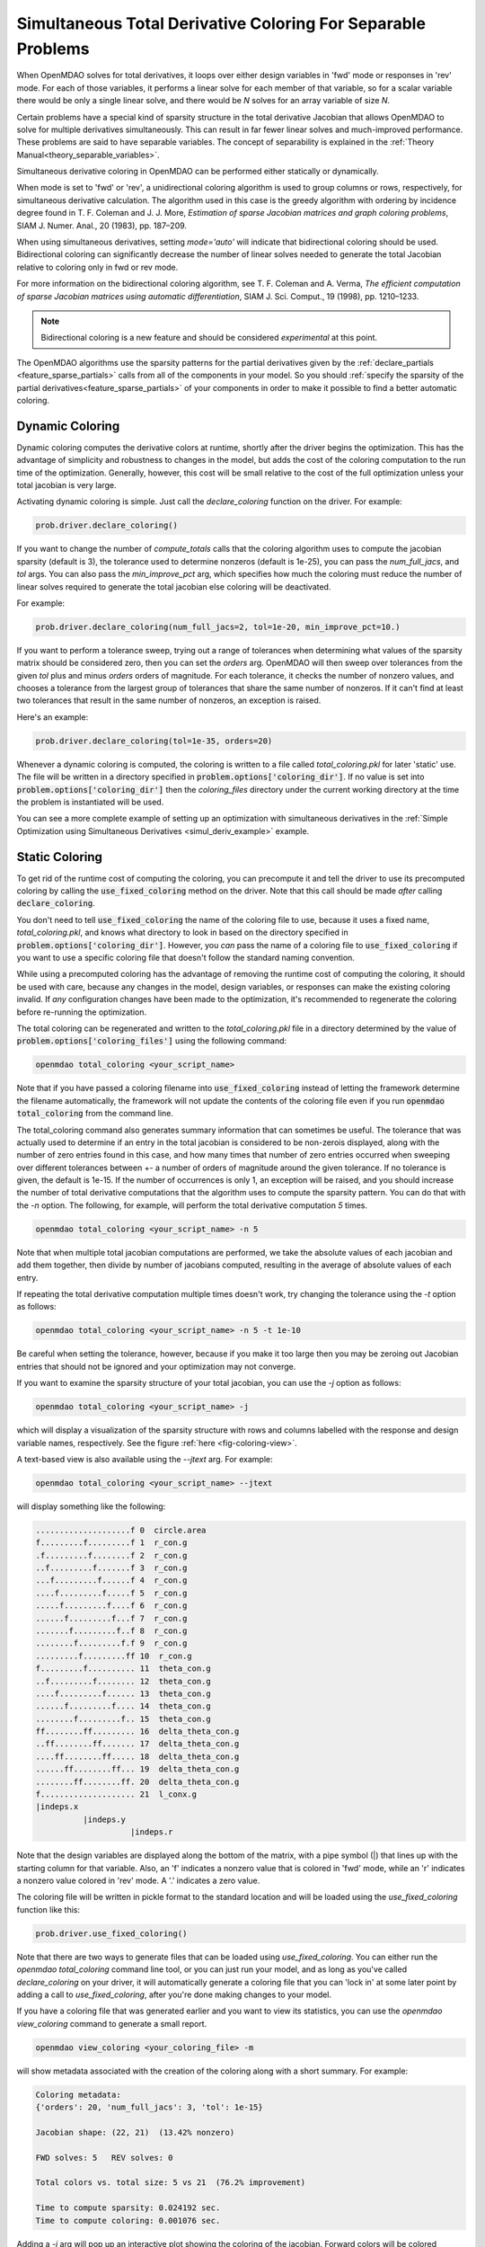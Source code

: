 .. _feature_simul_coloring:

*************************************************************
Simultaneous Total Derivative Coloring For Separable Problems
*************************************************************

When OpenMDAO solves for total derivatives, it loops over either design variables in 'fwd' mode
or responses in 'rev' mode.  For each of those variables, it performs a linear solve for each
member of that variable, so for a scalar variable there would be only a single linear solve, and
there would be *N* solves for an array variable of size *N*.


Certain problems have a special kind of sparsity structure in the total derivative Jacobian that
allows OpenMDAO to solve for multiple derivatives simultaneously. This can result in far fewer
linear solves and much-improved performance. These problems are said to have separable variables.
The concept of separability is explained in the :ref:`Theory Manual<theory_separable_variables>`.

Simultaneous derivative coloring in OpenMDAO can be performed either statically or dynamically.

When mode is set to 'fwd' or 'rev', a unidirectional coloring algorithm is used to group columns
or rows, respectively, for simultaneous derivative calculation.  The algorithm used in this case
is the greedy algorithm with ordering by incidence degree found in
T. F. Coleman and J. J. More, *Estimation of sparse Jacobian matrices and graph coloring
problems*, SIAM J. Numer. Anal., 20 (1983), pp. 187–209.

When using simultaneous derivatives, setting `mode='auto'` will indicate that bidirectional coloring
should be used.  Bidirectional coloring can significantly decrease the number of linear solves needed
to generate the total Jacobian relative to coloring only in fwd or rev mode.

For more information on the bidirectional coloring algorithm, see
T. F. Coleman and A. Verma, *The efficient computation of sparse Jacobian matrices using automatic
differentiation*, SIAM J. Sci. Comput., 19 (1998), pp. 1210–1233.

.. note::

    Bidirectional coloring is a new feature and should be considered *experimental* at this
    point.


The OpenMDAO algorithms use the sparsity patterns for the partial derivatives given by the
:ref:`declare_partials <feature_sparse_partials>` calls from all of the components in your model.
So you should :ref:`specify the sparsity of the partial derivatives<feature_sparse_partials>`
of your components in order to make it possible to find a better automatic coloring.


Dynamic Coloring
================

Dynamic coloring computes the derivative colors at runtime, shortly after the driver begins the
optimization.  This has the advantage of simplicity and robustness to changes in the model, but
adds the cost of the coloring computation to the run time of the optimization.  Generally, however,
this cost will be small relative to the cost of the full optimization unless your total jacobian
is very large.

Activating dynamic coloring is simple.  Just call the `declare_coloring` function on the driver.
For example:

.. code-block:: python

    prob.driver.declare_coloring()


If you want to change the number of `compute_totals` calls that the coloring algorithm uses to
compute the jacobian sparsity (default is 3), the tolerance used to determine nonzeros
(default is 1e-25), you can pass the `num_full_jacs`, and `tol` args.
You can also pass the `min_improve_pct` arg, which specifies how much the coloring must
reduce the number of linear solves required to generate the total jacobian else coloring will
be deactivated.

For example:

.. code-block:: python

    prob.driver.declare_coloring(num_full_jacs=2, tol=1e-20, min_improve_pct=10.)


If you want to perform a tolerance sweep, trying out a range of tolerances when determining
what values of the sparsity matrix should be considered zero, then you can set the `orders`
arg.  OpenMDAO will then sweep over tolerances from the given `tol` plus and minus `orders`
orders of magnitude.  For each tolerance, it checks the number of nonzero values, and chooses
a tolerance from the largest group of tolerances that share the same number of nonzeros. If
it can't find at least two tolerances that result in the same number of nonzeros, an exception
is raised.

Here's an example:


.. code-block:: python

    prob.driver.declare_coloring(tol=1e-35, orders=20)


Whenever a dynamic coloring is computed, the coloring is written to a file called
*total_coloring.pkl* for later 'static' use.  The file will be written in a directory specified
in :code:`problem.options['coloring_dir']`. If no value is set into
:code:`problem.options['coloring_dir']` then the *coloring_files* directory under the current working
directory at the time the problem is instantiated will be used.


You can see a more complete example of setting up an optimization with
simultaneous derivatives in the
:ref:`Simple Optimization using Simultaneous Derivatives <simul_deriv_example>` example.


.. _feature_automatic_coloring:

Static Coloring
===============

To get rid of the runtime cost of computing the coloring, you can precompute it and tell the
driver to use its precomputed coloring by calling the :code:`use_fixed_coloring` method on the
driver.  Note that this call should be made *after* calling :code:`declare_coloring`.


.. automethod:: openmdao.core.driver.Driver.use_fixed_coloring
    :noindex:


You don't need to tell :code:`use_fixed_coloring` the name of the coloring file to use,
because it uses a fixed name, `total_coloring.pkl`, and knows what directory to look in based on
the directory specified in :code:`problem.options['coloring_dir']`.  However, you *can* pass
the name of a coloring file to :code:`use_fixed_coloring` if you want to use a specific coloring
file that doesn't follow the standard naming convention.

While using a precomputed coloring has the advantage of removing the runtime cost of computing
the coloring, it should be used with care, because any changes in the model, design variables, or
responses can make the existing coloring invalid.  If *any* configuration changes have been
made to the optimization, it's recommended to regenerate the coloring before re-running the optimization.


The total coloring can be regenerated and written to the `total_coloring.pkl` file in
a directory determined by the value of :code:`problem.options['coloring_files']` using the
following command:

.. code-block:: none

    openmdao total_coloring <your_script_name>


Note that if you have passed a coloring filename into :code:`use_fixed_coloring` instead of
letting the framework determine the filename automatically, the framework will not update
the contents of the coloring file even if you run :code:`openmdao total_coloring` from the
command line.

The total_coloring command also generates summary information that can sometimes be useful.
The tolerance that was actually used to determine if an entry in the total jacobian is
considered to be non-zerois displayed, along with the number of zero entries found in this
case, and how many times that number of zero entries occurred when sweeping over different tolerances
between +- a number of orders of magnitude around the given tolerance.  If no tolerance is given, the default
is 1e-15.  If the number of occurrences is only 1, an exception will be raised, and you should
increase the number of total derivative computations that the algorithm uses to compute the
sparsity pattern.  You can do that with the *-n* option.  The following, for example, will
perform the total derivative computation *5* times.

.. code-block:: none

    openmdao total_coloring <your_script_name> -n 5


Note that when multiple total jacobian computations are performed, we take the absolute values
of each jacobian and add them together, then divide by number of jacobians computed, resulting
in the average of absolute values of each entry.

If repeating the total derivative computation multiple times doesn't work, try changing the
tolerance using the *-t* option as follows:

.. code-block:: none

    openmdao total_coloring <your_script_name> -n 5 -t 1e-10


Be careful when setting the tolerance, however, because if you make it too large then you may be
zeroing out Jacobian entries that should not be ignored and your optimization may not converge.


If you want to examine the sparsity structure of your total jacobian, you can use the *-j*
option as follows:


.. code-block:: none

    openmdao total_coloring <your_script_name> -j


which will display a visualization of the sparsity
structure with rows and columns labelled with the response and design variable names, respectively.
See the figure :ref:`here <fig-coloring-view>`.


A text-based view is also available using the `--jtext` arg.  For example:


.. code-block:: none

    openmdao total_coloring <your_script_name> --jtext


will display something like the following:


.. code-block:: none

    ....................f 0  circle.area
    f.........f.........f 1  r_con.g
    .f.........f........f 2  r_con.g
    ..f.........f.......f 3  r_con.g
    ...f.........f......f 4  r_con.g
    ....f.........f.....f 5  r_con.g
    .....f.........f....f 6  r_con.g
    ......f.........f...f 7  r_con.g
    .......f.........f..f 8  r_con.g
    ........f.........f.f 9  r_con.g
    .........f.........ff 10  r_con.g
    f.........f.......... 11  theta_con.g
    ..f.........f........ 12  theta_con.g
    ....f.........f...... 13  theta_con.g
    ......f.........f.... 14  theta_con.g
    ........f.........f.. 15  theta_con.g
    ff........ff......... 16  delta_theta_con.g
    ..ff........ff....... 17  delta_theta_con.g
    ....ff........ff..... 18  delta_theta_con.g
    ......ff........ff... 19  delta_theta_con.g
    ........ff........ff. 20  delta_theta_con.g
    f.................... 21  l_conx.g
    |indeps.x
              |indeps.y
                        |indeps.r

Note that the design variables are displayed along the bottom of the matrix, with a pipe symbol (|)
that lines up with the starting column for that variable.  Also, an 'f' indicates a nonzero value
that is colored in 'fwd' mode, while an 'r' indicates a nonzero value colored in 'rev' mode.  A
'.' indicates a zero value.


The coloring file will be written in pickle format to the standard location and will be loaded
using the *use_fixed_coloring* function like this:


.. code-block:: python

    prob.driver.use_fixed_coloring()


Note that there are two ways to generate files that can be loaded using `use_fixed_coloring`.
You can either run the `openmdao total_coloring` command line tool, or you can just run your
model, and as long as you've called `declare_coloring` on your driver, it will automatically
generate a coloring file that you can 'lock in' at some later point by adding a call to
`use_fixed_coloring`, after you're done making changes to your model.


If you have a coloring file that was generated earlier and you want to view its statistics,
you can use the `openmdao view_coloring` command to generate a small report.

.. code-block:: none

    openmdao view_coloring <your_coloring_file> -m


will show metadata associated with the creation of the coloring along with a short summary.
For example:


.. code-block:: none

    Coloring metadata:
    {'orders': 20, 'num_full_jacs': 3, 'tol': 1e-15}

    Jacobian shape: (22, 21)  (13.42% nonzero)

    FWD solves: 5   REV solves: 0

    Total colors vs. total size: 5 vs 21  (76.2% improvement)

    Time to compute sparsity: 0.024192 sec.
    Time to compute coloring: 0.001076 sec.


Adding a `-j` arg will pop up an interactive plot showing the coloring of the jacobian. Forward
colors will be colored blue/green and reverse colors will be colored red/yellow.  Clicking on
a particular cell of the jacobian will display the location, the color number, the coloring direction,
and the particular 'of' and 'wrt' variables for that particular sub-jacobian.  Note that this
viewer requires the installation of matplotlib. See the figure below.

.. _fig-coloring-view:


.. figure:: coloring_viewer.png
   :align: center
   :width: 500 px
   :alt: Coloring viewer example


If matplotlib is not available, a text-based version of the jacobian can be printed using the
`--jtext` arg.


.. note::

    Your coloring file(s) will be found in the standard directory
    `problem.options['coloring_dir']`.  That directory may contain a total coloring
    file, `total_coloring.pkl`, in additon to files containing partial derivative colorings for
    particular component classes or instances, as well as semi-total derivative coloring files
    for particular groups.


If you run *openmdao total_coloring* and it turns out there is no simultaneous total coloring
available, or that you don't gain very much by coloring, don't be surprised.  Not all total
Jacobians are sparse enough to benefit signficantly from simultaneous derivatives.


Checking that it works
######################

After activating simultaneous derivatives, you should check your total
derivatives using the :ref:`check_totals <check-total-derivatives>` function.
The algorithm that we use still has a small chance of
computing an incorrect coloring due to the possibility that the total Jacobian being analyzed
by the algorithm contained one or more zero values that are only incidentally zero.
Using :code:`check_totals` is the way to be sure that something hasn't
gone wrong.

If you used the automatic coloring algorithm, and you find that :code:`check_totals`
is reporting incorrect total derivatives, then you should try using the *-n* and *-t* options
mentioned earlier until you get the correct total derivatives.
